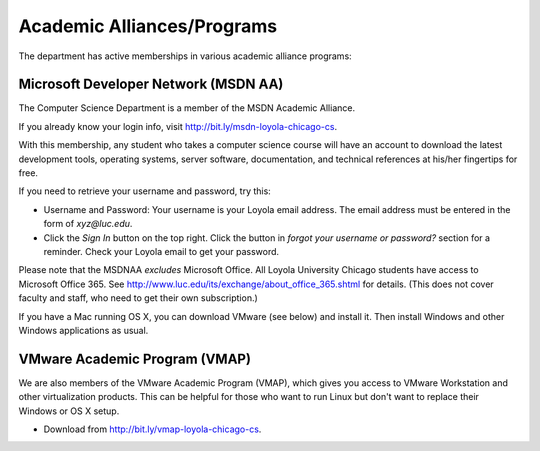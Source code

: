 .. index::
   single: academic alliances
   
Academic Alliances/Programs
===========================

The department has active memberships in various academic alliance
programs:

.. index::
   pair: academic alliances; MSDN
   pair: academic alliances; MSDNAA
   pair: academic alliances; Microsoft

Microsoft Developer Network (MSDN AA)
-------------------------------------

The Computer Science Department is a member of the MSDN Academic Alliance.

If you already know your login info, visit http://bit.ly/msdn-loyola-chicago-cs.

With this membership, any student who takes a computer science course will
have an account to download the latest development tools, operating systems,
server software, documentation, and technical references at his/her fingertips
for free.

If you need to retrieve your username and password, try this:

- Username and Password: Your username is your Loyola email address. The
  email address must be entered in the form of *xyz@luc.edu*.

- Click the *Sign In* button on the top right. Click the button in *forgot your
  username or password?* section for a reminder. Check your Loyola email 
  to get your password.

Please note that the MSDNAA *excludes* Microsoft Office.
All Loyola University Chicago students have access to Microsoft Office 365.
See http://www.luc.edu/its/exchange/about_office_365.shtml for details.
(This does not cover faculty and staff, who need to get their own 
subscription.)

If you have a Mac running OS X, you can download VMware (see below) and install it.
Then install Windows and other Windows applications as usual.

.. index::
   pair: academic alliances; VMware
   pair: academic alliances; VMAP
   pair: academic alliances; virtualization software

VMware Academic Program (VMAP)
------------------------------

We are also members of the VMware Academic Program (VMAP), which gives you
access to VMware Workstation and other virtualization products. This can be
helpful for those who want to run Linux but don't want to replace their Windows
or OS X setup.

- Download from http://bit.ly/vmap-loyola-chicago-cs.
